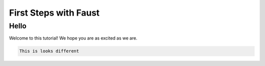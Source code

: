 .. _first-steps:

========================
 First Steps with Faust
========================

Hello
=====

Welcome to this tutorial!  We hope you are as excited as we are.

.. code-block:: text

    This is looks different
